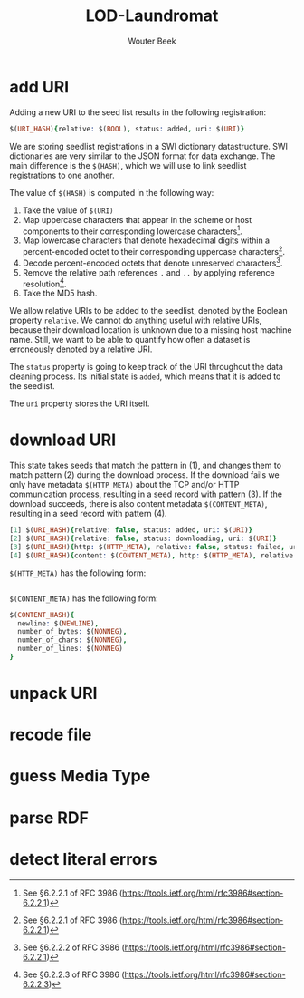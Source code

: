 #+TITLE: LOD-Laundromat
#+AUTHOR: Wouter Beek

* add URI

Adding a new URI to the seed list results in the following
registration:

#+BEGIN_SRC prolog
$(URI_HASH){relative: $(BOOL), status: added, uri: $(URI)}
#+END_SRC

We are storing seedlist registrations in a SWI dictionary
datastructure.  SWI dictionaries are very similar to the JSON format
for data exchange.  The main difference is the ~$(HASH)~, which we
will use to link seedlist registrations to one another.

The value of ~$(HASH)~ is computed in the following way:
  1. Take the value of ~$(URI)~
  2. Map uppercase characters that appear in the scheme or host
     components to their corresponding lowercase characters[fn::See
     §6.2.2.1 of RFC 3986
     (https://tools.ietf.org/html/rfc3986#section-6.2.2.1)].
  3. Map lowercase characters that denote hexadecimal digits within a
     percent-encoded octet to their corresponding uppercase
     characters[fn::See §6.2.2.1 of RFC 3986
     (https://tools.ietf.org/html/rfc3986#section-6.2.2.1)].
  4. Decode percent-encoded octets that denote unreserved
     characters[fn::See §6.2.2.2 of RFC 3986
     (https://tools.ietf.org/html/rfc3986#section-6.2.2.1)].
  5. Remove the relative path references ~.~ and ~..~ by applying
     reference resolution[fn::See §6.2.2.3 of RFC 3986
     (https://tools.ietf.org/html/rfc3986#section-6.2.2.3)].
  6. Take the MD5 hash.

We allow relative URIs to be added to the seedlist, denoted by the
Boolean property ~relative~.  We cannot do anything useful with
relative URIs, because their download location is unknown due to a
missing host machine name.  Still, we want to be able to quantify how
often a dataset is erroneously denoted by a relative URI.

The ~status~ property is going to keep track of the URI throughout the
data cleaning process.  Its initial state is ~added~, which means that
it is added to the seedlist.

The ~uri~ property stores the URI itself.

* download URI
This state takes seeds that match the pattern in (1), and changes them
to match pattern (2) during the download process.  If the download
fails we only have metadata ~$(HTTP_META)~ about the TCP and/or HTTP
communication process, resulting in a seed record with pattern (3).
If the download succeeds, there is also content metadata
~$(CONTENT_META)~, resulting in a seed record with pattern (4).

#+BEGIN_SRC prolog
[1] $(URI_HASH){relative: false, status: added, uri: $(URI)}
[2] $(URI_HASH){relative: false, status: downloading, uri: $(URI)}
[3] $(URI_HASH){http: $(HTTP_META), relative: false, status: failed, uri: $(URI)}
[4] $(URI_HASH){content: $(CONTENT_META), http: $(HTTP_META), relative: false, status: filed, uri: $(URI)}
#+END_SRC

~$(HTTP_META)~ has the following form:

#+BEGIN_SRC prolog

#+END_SRC

~$(CONTENT_META)~ has the following form:

#+BEGIN_SRC prolog
$(CONTENT_HASH){
  newline: $(NEWLINE),
  number_of_bytes: $(NONNEG),
  number_of_chars: $(NONNEG),
  number_of_lines: $(NONNEG)
}
#+END_SRC

* unpack URI
* recode file
* guess Media Type
* parse RDF
* detect literal errors
